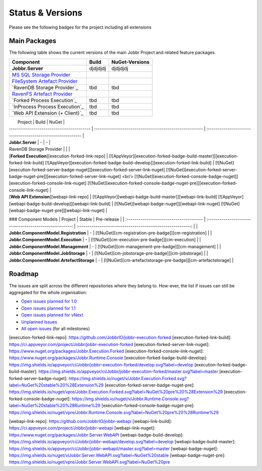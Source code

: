 Status & Versions
*****************

Please see the following badges for the project including all extensions

Main Packages
#####################

The following table shows the current versions of the main Jobbr Project and related feature packages.

.. ===================================================
   NOTE: Please see the replacements after the table!
   ===================================================

+----------------------------------------------+-----------------------------------------------------+-----------------------------------------------------+
| Component                                    | Build                                               | NuGet-Versions                                      |
+==============================================+=====================================================+=====================================================+
| **Jobbr.Server**                             | djdjdjdj                                            | djdjdjdj                                            |
+----------------------------------------------+-----------------------------------------------------+-----------------------------------------------------+
| `MS SQL Storage Provider`_                   | | |storage-mssql-badge-build-master|_               | | |storage-mssql-badge-nuget|_                      |
|                                              | | |storage-mssql-badge-build-develop|_              | | |storage-mssql-badge-nuget-pre|_                  |
+----------------------------------------------+-----------------------------------------------------+-----------------------------------------------------+
| `FileSystem Artefact Provider`_              | | |artefact-fs-badge-build-master|_                 | | |artefact-fs-badge-nuget|_                        |
|                                              | | |artefact-fs-badge-build-develop|_                | | |artefact-fs-badge-nuget-pre|_                    |
+----------------------------------------------+-----------------------------------------------------+-----------------------------------------------------+
| `RavenDB Storage Provider`_                  | tbd                                                 | tbd                                                 |
|                                              |                                                     |                                                     |
+----------------------------------------------+-----------------------------------------------------+-----------------------------------------------------+
| `RavenFS Artefact Provider`_                 | | |artefact-ravenfs-badge-build-master|_            | | |artefact-ravenfs-badge-nuget|_                   |
|                                              | | |artefact-ravenfs-badge-build-develop|_           | | |artefact-ravenfs-badge-nuget-pre|_               |
+----------------------------------------------+-----------------------------------------------------+-----------------------------------------------------+
| `Forked Process Execution`_                  | tbd                                                 | tbd                                                 |
|                                              |                                                     |                                                     |
+----------------------------------------------+-----------------------------------------------------+-----------------------------------------------------+
| `InProcess Process Execution`_               | tbd                                                 | tbd                                                 |
|                                              |                                                     |                                                     |
+----------------------------------------------+-----------------------------------------------------+-----------------------------------------------------+
| `Web API Extension (+ Client)`_              | tbd                                                 | tbd                                                 |
|                                              |                                                     |                                                     |
+----------------------------------------------+-----------------------------------------------------+-----------------------------------------------------+



.. Images and Targets for the elements above

.. _MS SQL Storage Provider:                https://github.com/JobbrIO/jobbr-storage-mssql
.. _storage-mssql-badge-build-develop:      https://ci.appveyor.com/project/Jobbr/jobbr-storage-mssql
.. |storage-mssql-badge-build-develop|      image::  https://img.shields.io/appveyor/ci/Jobbr/jobbr-storage-mssql/develop.svg?label=develop
.. _storage-mssql-badge-build-master:       https://ci.appveyor.com/project/Jobbr/jobbr-storage-mssql
.. |storage-mssql-badge-build-master|       image::  https://img.shields.io/appveyor/ci/Jobbr/jobbr-storage-mssql/master.svg?label=master%20
.. _storage-mssql-badge-nuget:              https://www.nuget.org/packages/Jobbr.Storage.MsSql
.. |storage-mssql-badge-nuget|              image::  https://img.shields.io/nuget/v/Jobbr.Storage.MsSql.svg?label=stable
.. _storage-mssql-badge-nuget-pre:          https://www.nuget.org/packages/Jobbr.Storage.MsSql
.. |storage-mssql-badge-nuget-pre|          image::  https://img.shields.io/nuget/vpre/Jobbr.Storage.MsSql.svg?label=pre%20%20%20%20

.. _FileSystem Artefact Provider:           https://github.com/JobbrIO/jobbr-artefactstorage-filesystem
.. _artefact-fs-badge-build-master:         https://ci.appveyor.com/project/Jobbr/jobbr-artefactstorage-filesystem
.. |artefact-fs-badge-build-master|         image::  https://img.shields.io/appveyor/ci/Jobbr/jobbr-artefactstorage-filesystem/master.svg?label=master%20
.. _artefact-fs-badge-build-develop:        https://ci.appveyor.com/project/Jobbr/jobbr-artefactstorage-filesystem
.. |artefact-fs-badge-build-develop|        image::  https://img.shields.io/appveyor/ci/Jobbr/jobbr-artefactstorage-filesystem/develop.svg?label=develop
.. _artefact-fs-badge-nuget:                https://www.nuget.org/packages/Jobbr.ArtefactStorage.FileSystem
.. |artefact-fs-badge-nuget|                image::  https://img.shields.io/nuget/v/Jobbr.ArtefactStorage.FileSystem.svg?label=stable
.. _artefact-fs-badge-nuget-pre:            https://www.nuget.org/packages/Jobbr.ArtefactStorage.FileSystem
.. |artefact-fs-badge-nuget-pre|            image::  https://img.shields.io/nuget/vpre/Jobbr.ArtefactStorage.FileSystem.svg?label=pre%20%20%20%20

.. _RavenFS Artefact Provider:              https://github.com/JobbrIO/jobbr-artefactstorage-ravenfs
.. _artefact-ravenfs-badge-build-develop:   https://ci.appveyor.com/project/Jobbr/jobbr-artefactstorage-ravenfs
.. |artefact-ravenfs-badge-build-develop|   image::  https://img.shields.io/appveyor/ci/Jobbr/jobbr-artefactstorage-ravenfs/develop.svg?label=develop
.. _artefact-ravenfs-badge-build-master:    https://ci.appveyor.com/project/Jobbr/jobbr-artefactstorage-ravenfs
.. |artefact-ravenfs-badge-build-master|    image::  https://img.shields.io/appveyor/ci/Jobbr/jobbr-artefactstorage-ravenfs/master.svg?label=master%20
.. _artefact-ravenfs-badge-nuget:           https://www.nuget.org/packages/Jobbr.ArtefactStorage.RavenFS
.. |artefact-ravenfs-badge-nuget|           image::  https://img.shields.io/nuget/v/Jobbr.ArtefactStorage.RavenFS.svg?label=stable
.. _artefact-ravenfs-badge-nuget-pre:       https://www.nuget.org/packages/Jobbr.ArtefactStorage.RavenFS
.. |artefact-ravenfs-badge-nuget-pre|       image::  https://img.shields.io/nuget/vpre/Jobbr.ArtefactStorage.RavenFS.svg?label=pre%20%20%20%20


|                 Project                                             |                           Build                          |                           NuGet                              |
| :-----------------------------------------                          | :------------------------------------------------------- | :----------------------------------------------------------- |
| **Jobbr.Server**                                                    | -                         | -                        |


| RavenDB Storage Provider | | |
| [**Forked Execution**][execution-forked-link-repo] | [![AppVeyor][execution-forked-badge-build-master]][execution-forked-link-build] [![AppVeyor][execution-forked-badge-build-develop]][execution-forked-link-build] | [![NuGet][execution-forked-server-badge-nuget]][execution-forked-server-link-nuget] [![NuGet][execution-forked-server-badge-nuget-pre]][execution-forked-server-link-nuget] <br/> [![NuGet][execution-forked-console-badge-nuget]][execution-forked-console-link-nuget] [![NuGet][execution-forked-console-badge-nuget-pre]][execution-forked-console-link-nuget]          |
| [**Web API Extension**][webapi-link-repo]                           | [![AppVeyor][webapi-badge-build-master]][webapi-link-build] [![AppVeyor][webapi-badge-build-develop]][webapi-link-build]          | [![NuGet][webapi-badge-nuget]][webapi-link-nuget] [![NuGet][webapi-badge-nuget-pre]][webapi-link-nuget]  |

### Component Models
|                 Project                  |                           Stable                         |                           Pre-release                        |
| :--------------------------------------- | :------------------------------------------------------: | :----------------------------------------------------------: |
| **Jobbr.ComponentModel.Registration**    |   -                                                      | [![NuGet][cm-registration-pre-badge]][cm-registration]       |
| **Jobbr.ComponentModel.Execution**       |   -                                                      | [![NuGet][cm-execution-pre-badge]][cm-execution]             |
| **Jobbr.ComponentModel.Management**      |   -                                                      | [![NuGet][cm-management-pre-badge]][cm-management]           |
| **Jobbr.ComponentModel.JobStorage**      |   -                                                      | [![NuGet][cm-jobstorage-pre-badge]][cm-jobstorage]           |
| **Jobbr.ComponentModel.ArtefactStorage** |   -                                                      | [![NuGet][cm-artefactstorage-pre-badge]][cm-artefactstorage] |


Roadmap
########

The issues are split across the different repositories where they belong to. How-ever, the list if issues can still be aggregated for the whole organisation:

* `Open issues planned for 1.0`_
* `Open issues planned for 1.1`_
* `Open issues planned for vNext`_
* `Unplanned Issues`_
* `All open issues`_ (for all milestones)

.. _Open issues planned for 1.0:        https://github.com/issues?utf8=%E2%9C%93&q=is%3Aopen+is%3Aissue+user%3AjobbrIO+milestone%3A1.0+
.. _Open issues planned for 1.1:        https://github.com/issues?utf8=%E2%9C%93&q=is%3Aopen+is%3Aissue+user%3AjobbrIO+milestone%3A1.1+
.. _Open issues planned for vNext:      https://github.com/issues?utf8=%E2%9C%93&q=is%3Aopen+is%3Aissue+user%3AjobbrIO+milestone%3AvNext+
.. _Unplanned Issues:                   https://github.com/issues?utf8=%E2%9C%93&q=is%3Aopen+is%3Aissue+user%3AjobbrIO+no%3Amilestone+
.. _All open issues:                    https://github.com/issues?q=is%3Aopen+is%3Aissue+user%3AjobbrIO


[execution-forked-link-repo]:                   https://github.com/JobbrIO/jobbr-execution-forked         
[execution-forked-link-build]:                  https://ci.appveyor.com/project/Jobbr/jobbr-execution-forked         
[execution-forked-server-link-nuget]:           https://www.nuget.org/packages/Jobbr.Execution.Forked
[execution-forked-console-link-nuget]:          https://www.nuget.org/packages/Jobbr.Runtime.Console
[execution-forked-badge-build-develop]:         https://img.shields.io/appveyor/ci/Jobbr/jobbr-execution-forked/develop.svg?label=develop
[execution-forked-badge-build-master]:          https://img.shields.io/appveyor/ci/Jobbr/jobbr-execution-forked/master.svg?label=master
[execution-forked-server-badge-nuget]:          https://img.shields.io/nuget/v/Jobbr.Execution.Forked.svg?label=NuGet%20stable%20%28Extension%29
[execution-forked-server-badge-nuget-pre]:      https://img.shields.io/nuget/vpre/Jobbr.Execution.Forked.svg?label=NuGet%20pre%20%28Extension%29
[execution-forked-console-badge-nuget]:         https://img.shields.io/nuget/v/Jobbr.Runtime.Console.svg?label=NuGet%20stable%20%28Runtime%29
[execution-forked-console-badge-nuget-pre]:     https://img.shields.io/nuget/vpre/Jobbr.Runtime.Console.svg?label=NuGet%20pre%20%28Runtime%29

[webapi-link-repo]:             https://github.com/JobbrIO/jobbr-webapi         
[webapi-link-build]:            https://ci.appveyor.com/project/Jobbr/jobbr-webapi         
[webapi-link-nuget]:            https://www.nuget.org/packages/Jobbr.Server.WebAPI
[webapi-badge-build-develop]:   https://img.shields.io/appveyor/ci/Jobbr/jobbr-webapi/develop.svg?label=develop
[webapi-badge-build-master]:    https://img.shields.io/appveyor/ci/Jobbr/jobbr-webapil/master.svg?label=master
[webapi-badge-nuget]:           https://img.shields.io/nuget/v/Jobbr.Server.WebAPI.svg?label=NuGet%20stable
[webapi-badge-nuget-pre]:       https://img.shields.io/nuget/vpre/Jobbr.Server.WebAPI.svg?label=NuGet%20pre